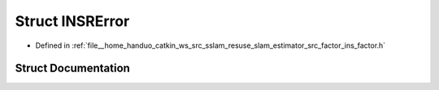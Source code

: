 .. _exhale_struct_structINSRError:

Struct INSRError
================

- Defined in :ref:`file__home_handuo_catkin_ws_src_sslam_resuse_slam_estimator_src_factor_ins_factor.h`


Struct Documentation
--------------------


.. doxygenstruct:: INSRError
   :members:
   :protected-members:
   :undoc-members: